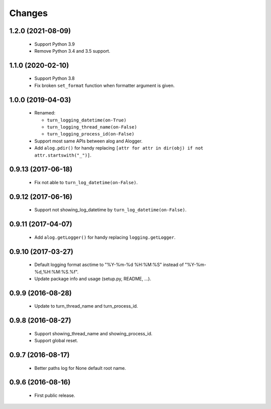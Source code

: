 Changes
=======

1.2.0 (2021-08-09)
------------------

 - Support Python 3.9
 - Remove Python 3.4 and 3.5 support.

1.1.0 (2020-02-10)
------------------

 - Support Python 3.8
 - Fix broken ``set_format`` function when formatter argument is given.

1.0.0 (2019-04-03)
------------------

 - Renamed:

   - ``turn_logging_datetime(on-True)``
   - ``turn_logging_thread_name(on-False)``
   - ``turn_logging_process_id(on-False)``

 - Support most same APIs between alog and Alogger.
 - Add ``alog.pdir()`` for handy replacing ``[attr for attr in dir(obj)
   if not attr.startswith("_")]``.

0.9.13 (2017-06-18)
-------------------

 - Fix not able to ``turn_log_datetime(on-False)``.

0.9.12 (2017-06-16)
-------------------

 - Support not showing_log_datetime by ``turn_log_datetime(on-False)``.

0.9.11 (2017-04-07)
-------------------

 - Add ``alog.getLogger()`` for handy replacing ``logging.getLogger``.

0.9.10 (2017-03-27)
-------------------

 - Default logging format asctime to "%Y-%m-%d %H:%M:%S" instead of
   "%Y-%m-%d,%H:%M:%S.%f".
 - Update package info and usage (setup.py, README, ...).

0.9.9 (2016-08-28)
------------------

 - Update to turn_thread_name and turn_process_id.

0.9.8 (2016-08-27)
------------------

 - Support showing_thread_name and showing_process_id.
 - Support global reset.

0.9.7 (2016-08-17)
------------------

 - Better paths log for None default root name.

0.9.6 (2016-08-16)
------------------

 - First public release.
